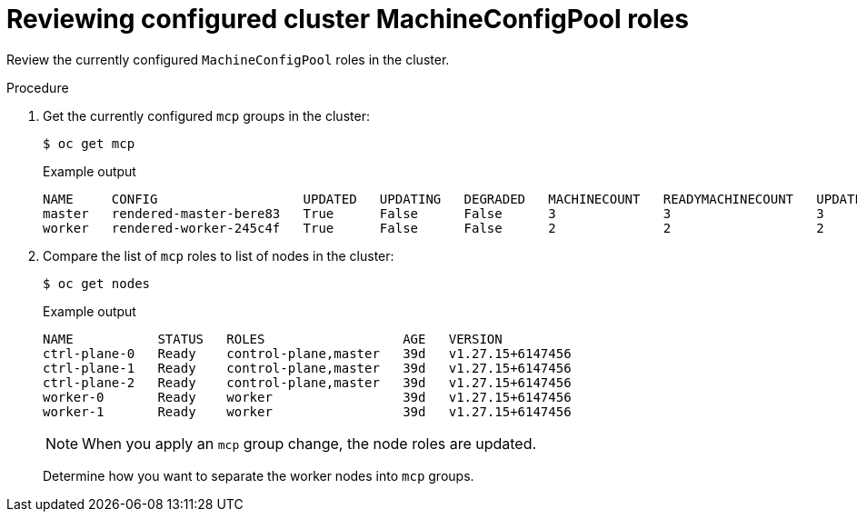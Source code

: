 :_mod-docs-content-type: PROCEDURE
[id="telco-update-reviewing-configured-cluster-mcp-roles_{context}"]
= Reviewing configured cluster MachineConfigPool roles

Review the currently configured `MachineConfigPool` roles in the cluster.

.Procedure
. Get the currently configured `mcp` groups in the cluster:
+
[source,terminal]
----
$ oc get mcp
----
+
.Example output
[source,terminal]
----
NAME     CONFIG                   UPDATED   UPDATING   DEGRADED   MACHINECOUNT   READYMACHINECOUNT   UPDATEDMACHINECOUNT   DEGRADEDMACHINECOUNT   AGE
master   rendered-master-bere83   True      False      False      3              3                   3                     0                      25d
worker   rendered-worker-245c4f   True      False      False      2              2                   2                     0                      25d
----

. Compare the list of `mcp` roles to list of nodes in the cluster:
+
[source,terminal]
----
$ oc get nodes
----
+
.Example output
[source,terminal]
----
NAME           STATUS   ROLES                  AGE   VERSION
ctrl-plane-0   Ready    control-plane,master   39d   v1.27.15+6147456
ctrl-plane-1   Ready    control-plane,master   39d   v1.27.15+6147456
ctrl-plane-2   Ready    control-plane,master   39d   v1.27.15+6147456
worker-0       Ready    worker                 39d   v1.27.15+6147456
worker-1       Ready    worker                 39d   v1.27.15+6147456
----
+
[NOTE]
====
When you apply an `mcp` group change, the node roles are updated.
====
+
Determine how you want to separate the worker nodes into `mcp` groups.